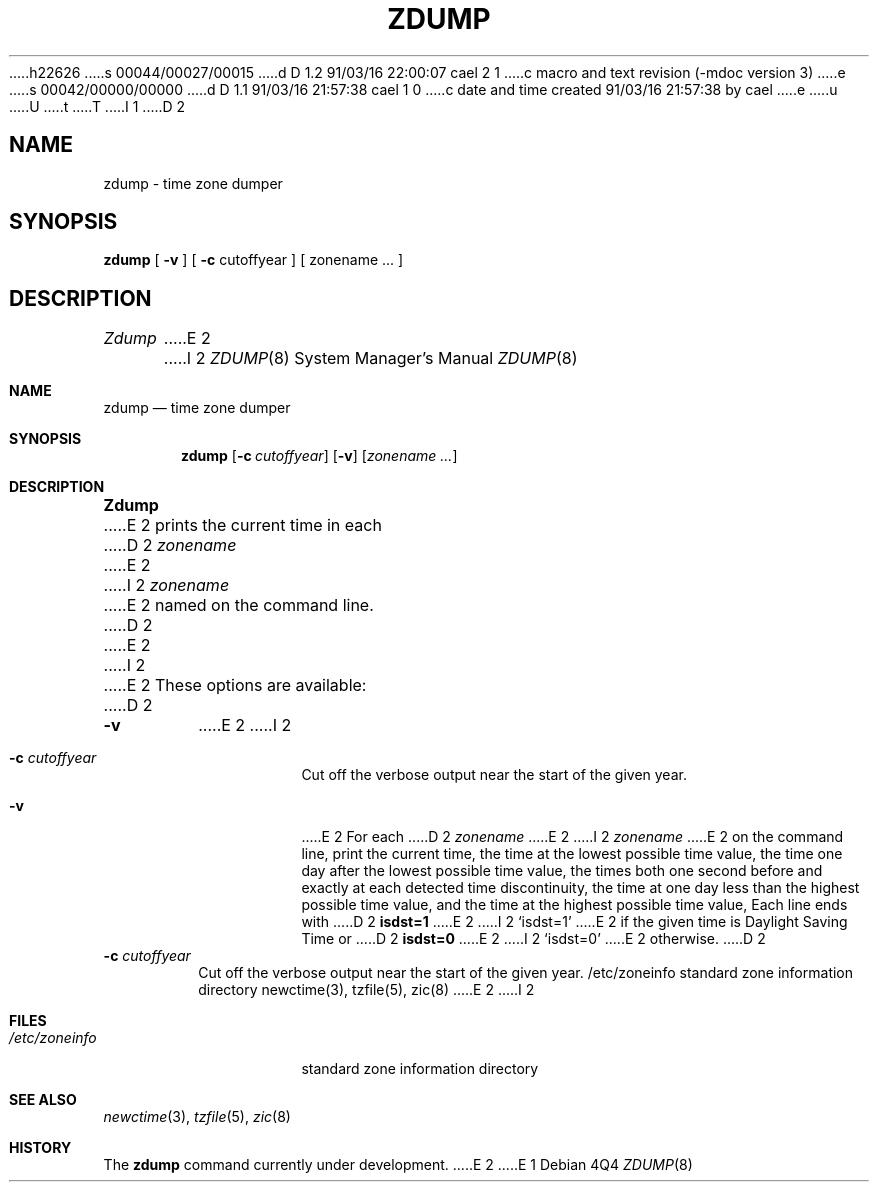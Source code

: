 h22626
s 00044/00027/00015
d D 1.2 91/03/16 22:00:07 cael 2 1
c macro and text revision (-mdoc version 3)
e
s 00042/00000/00000
d D 1.1 91/03/16 21:57:38 cael 1 0
c date and time created 91/03/16 21:57:38 by cael
e
u
U
t
T
I 1
D 2
.TH ZDUMP 8
.SH NAME
zdump \- time zone dumper
.SH SYNOPSIS
.B zdump
[
.B \-v
] [
.B \-c
cutoffyear ] [ zonename ... ]
.SH DESCRIPTION
.I Zdump
E 2
I 2
.\" Copyright (c) 1991 Regents of the University of California.
.\" All rights reserved.
.\"
.\" %sccs.include.redist.man%
.\"
.\"     %W% (Berkeley) %G%
.\"
.Dd %Q%
.Dt ZDUMP 8
.Os
.Sh NAME
.Nm zdump
.Nd time zone dumper
.Sh SYNOPSIS
.Nm zdump
.Op Fl c Ar cutoffyear
.Op Fl v
.Op Ar zonename ...
.Sh DESCRIPTION
.Nm Zdump
E 2
prints the current time in each
D 2
.I zonename
E 2
I 2
.Ar zonename
E 2
named on the command line.
D 2
.PP
E 2
I 2
.Pp
E 2
These options are available:
D 2
.TP
.B \-v
E 2
I 2
.Bl -tag -width Ds
.It Fl c  Ar cutoffyear
Cut off the verbose output near the start of the given year.
.It Fl v
E 2
For each
D 2
.I zonename
E 2
I 2
.Ar zonename
E 2
on the command line,
print the current time,
the time at the lowest possible time value,
the time one day after the lowest possible time value,
the times both one second before and exactly at
each detected time discontinuity,
the time at one day less than the highest possible time value,
and the time at the highest possible time value,
Each line ends with
D 2
.B isdst=1
E 2
I 2
.Ql isdst=1
E 2
if the given time is Daylight Saving Time or
D 2
.B isdst=0
E 2
I 2
.Ql isdst=0
E 2
otherwise.
D 2
.TP
.BI "\-c " cutoffyear
Cut off the verbose output near the start of the given year.
.SH FILES
/etc/zoneinfo	standard zone information directory
.SH "SEE ALSO"
newctime(3), tzfile(5), zic(8)
.. @(#)zdump.8	4.3
E 2
I 2
.El
.Sh FILES
.Bl -tag -width /etc/zoneinfo -compact
.It Pa /etc/zoneinfo
standard zone information directory
.El
.Sh SEE ALSO
.Xr newctime 3 ,
.Xr tzfile 5 ,
.Xr zic 8
.Sh HISTORY
The
.Nm
command
.Ud
E 2
E 1
